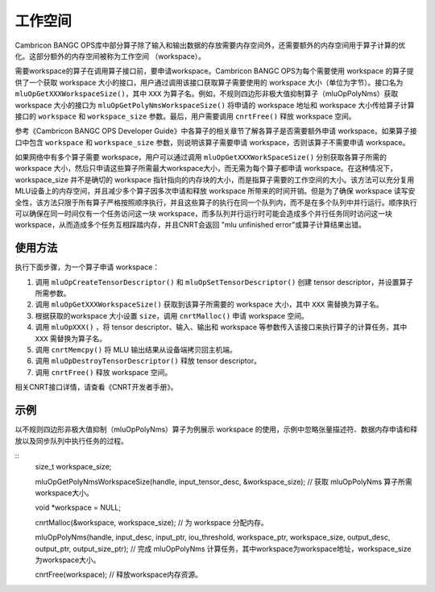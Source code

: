 .. _workspace:

工作空间
=========

Cambricon BANGC OPS库中部分算子除了输入和输出数据的存放需要内存空间外，还需要额外的内存空间用于算子计算的优化。这部分额外的内存空间被称为工作空间 （workspace）。

需要workspace的算子在调用算子接口前，要申请workspace。Cambricon BANGC OPS为每个需要使用 workspace 的算子提供了一个获取 workspace 大小的接口，用户通过调用该接口获取算子需要使用的 workspace 大小（单位为字节）。接口名为 ``mluOpGetXXXWorkspaceSize()``，其中 ``XXX`` 为算子名。例如，不规则四边形非极大值抑制算子（mluOpPolyNms）获取 workspace 大小的接口为 ``mluOpGetPolyNmsWorkspaceSize()`` 将申请的 workspace 地址和 workspace 大小传给算子计算接口的 ``workspace`` 和 ``workspace_size`` 参数。最后，用户需要调用 ``cnrtFree()`` 释放 workspace 空间。

参考《Cambricon BANGC OPS Developer Guide》中各算子的相关章节了解各算子是否需要额外申请 workspace。如果算子接口中包含 ``workspace`` 和 ``workspace_size`` 参数，则说明该算子需要申请 workspace，否则该算子不需要申请 workspace。

如果网络中有多个算子需要 workspace，用户可以通过调用 ``mluOpGetXXXWorkSpaceSize()`` 分别获取各算子所需的 workspace 大小，然后只申请这些算子所需最大workspace大小，而无需为每个算子都申请 workspace。在这种情况下，workspace_size 并不是确切的 workspace 指针指向的内存块的大小，而是指算子需要的工作空间的大小。该方法可以充分复用MLU设备上的内存空间，并且减少多个算子因多次申请和释放 workspace 所带来的时间开销。但是为了确保 workspace 读写安全性，该方法只限于所有算子严格按照顺序执行，并且这些算子的执行在同一个队列内，而不是在多个队列中并行运行。顺序执行可以确保在同一时间仅有一个任务访问这一块 workspace，而多队列并行运行时可能会造成多个并行任务同时访问这一块 workspace，从而造成多个任务互相踩踏内存，并且CNRT会返回 "mlu unfinished error"或算子计算结果出错。

使用方法
-------------------

执行下面步骤，为一个算子申请 workspace：

1. 调用 ``mluOpCreateTensorDescriptor()`` 和 ``mluOpSetTensorDescriptor()`` 创建 tensor descriptor，并设置算子所需参数。

2. 调用 ``mluOpGetXXXWorkspaceSize()`` 获取到该算子所需要的 workspace 大小，其中 ``XXX`` 需替换为算子名。

#. 根据获取的workspace 大小设置 ``size``，调用 ``cnrtMalloc()`` 申请 workspace 空间。

#. 调用 ``mluOpXXX()`` ，将 tensor descriptor、输入、输出和 workspace 等参数传入该接口来执行算子的计算任务，其中 ``XXX`` 需替换为算子名。

#. 调用 ``cnrtMemcpy()`` 将 MLU 输出结果从设备端拷贝回主机端。

#. 调用 ``mluOpDestroyTensorDescriptor()`` 释放 tensor descriptor。

#. 调用 ``cnrtFree()`` 释放 workspace 空间。

相关CNRT接口详情，请查看《CNRT开发者手册》。

示例
------------------

以不规则四边形非极大值抑制（mluOpPolyNms）算子为例展示 workspace 的使用，示例中忽略张量描述符、数据内存申请和释放以及同步队列中执行任务的过程。

::
	size_t workspace_size; 

	mluOpGetPolyNmsWorkspaceSize(handle, input_tensor_desc, &workspace_size); // 获取 mluOpPolyNms 算子所需workspace大小。

	void *workspace = NULL;
	
	cnrtMalloc(&workspace, workspace_size); // 为 workspace 分配内存。

	mluOpPolyNms(handle, input_desc, input_ptr, iou_threshold, workspace_ptr, workspace_size, output_desc, output_ptr, output_size_ptr); // 完成 mluOpPolyNms 计算任务，其中workspace为workspace地址，workspace_size为workspace大小。

	cnrtFree(workspace); // 释放workspace内存资源。

